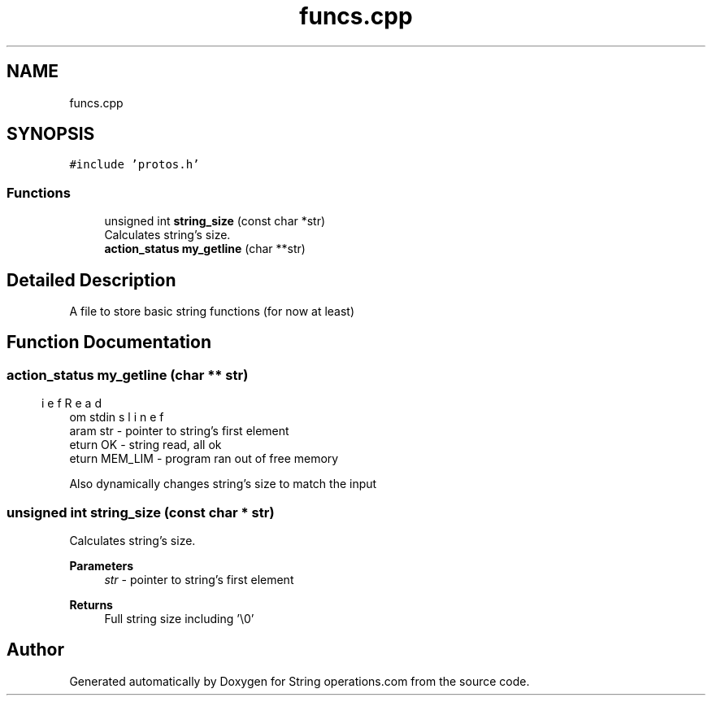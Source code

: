 .TH "funcs.cpp" 3 "Sun Aug 28 2022" "Version 2" "String operations.com" \" -*- nroff -*-
.ad l
.nh
.SH NAME
funcs.cpp
.SH SYNOPSIS
.br
.PP
\fC#include 'protos\&.h'\fP
.br

.SS "Functions"

.in +1c
.ti -1c
.RI "unsigned int \fBstring_size\fP (const char *str)"
.br
.RI "Calculates string's size\&. "
.ti -1c
.RI "\fBaction_status\fP \fBmy_getline\fP (char **str)"
.br
.in -1c
.SH "Detailed Description"
.PP 
A file to store basic string functions (for now at least) 
.SH "Function Documentation"
.PP 
.SS "\fBaction_status\fP my_getline (char ** str)"

.PP
.nf
\brief Reads line from stdin
\param str - pointer to string's first element
\return OK - string read, all ok
\return MEM_LIM - program ran out of free memory

.fi
.PP
 Also dynamically changes string's size to match the input 
.br
 
.SS "unsigned int string_size (const char * str)"

.PP
Calculates string's size\&. 
.PP
\fBParameters\fP
.RS 4
\fIstr\fP - pointer to string's first element 
.RE
.PP
\fBReturns\fP
.RS 4
Full string size including '\\0' 
.RE
.PP

.SH "Author"
.PP 
Generated automatically by Doxygen for String operations\&.com from the source code\&.
